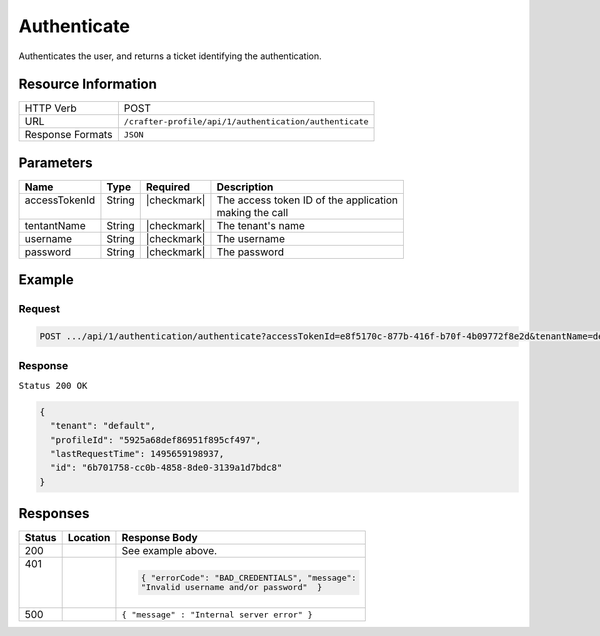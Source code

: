 .. .. include:: /includes/unicode-checkmark.rst

.. _crafter-profile-api-authentication-authenticate:

============
Authenticate
============

Authenticates the user, and returns a ticket identifying the authentication.

--------------------
Resource Information
--------------------

+----------------------------+-------------------------------------------------------------------+
|| HTTP Verb                 || POST                                                             |
+----------------------------+-------------------------------------------------------------------+
|| URL                       || ``/crafter-profile/api/1/authentication/authenticate``           |
+----------------------------+-------------------------------------------------------------------+
|| Response Formats          || ``JSON``                                                         |
+----------------------------+-------------------------------------------------------------------+

----------
Parameters
----------

+-------------------------+-------------+---------------+-----------------------------------------+
|| Name                   || Type       || Required     || Description                            |
+=========================+=============+===============+=========================================+
|| accessTokenId          || String     || |checkmark|  || The access token ID of the application |
||                        ||            ||              || making the call                        |
+-------------------------+-------------+---------------+-----------------------------------------+
|| tentantName            || String     || |checkmark|  || The tenant's name                      |
+-------------------------+-------------+---------------+-----------------------------------------+
|| username               || String     || |checkmark|  || The username                           |
+-------------------------+-------------+---------------+-----------------------------------------+
|| password               || String     || |checkmark|  || The password                           |
+-------------------------+-------------+---------------+-----------------------------------------+

-------
Example
-------

^^^^^^^
Request
^^^^^^^

.. code-block:: none

  POST .../api/1/authentication/authenticate?accessTokenId=e8f5170c-877b-416f-b70f-4b09772f8e2d&tenantName=default&username=admin&password=admin

^^^^^^^^
Response
^^^^^^^^

``Status 200 OK``

.. code-block:: json

  {
    "tenant": "default",
    "profileId": "5925a68def86951f895cf497",
    "lastRequestTime": 1495659198937,
    "id": "6b701758-cc0b-4858-8de0-3139a1d7bdc8"
  }

---------
Responses
---------

+---------+------------------------------------+-------------------------------------------------+
|| Status || Location                          || Response Body                                  |
+=========+====================================+=================================================+
|| 200    |                                    | See example above.                              |
+---------+------------------------------------+-------------------------------------------------+
|| 401    |                                    | .. code-block:: json                            |
||        |                                    |                                                 |
||        |                                    |   { "errorCode": "BAD_CREDENTIALS", "message":  |
||        |                                    |   "Invalid username and/or password"  }         |
+---------+------------------------------------+-------------------------------------------------+
|| 500    |                                    | ``{ "message" : "Internal server error" }``     |
+---------+------------------------------------+-------------------------------------------------+
